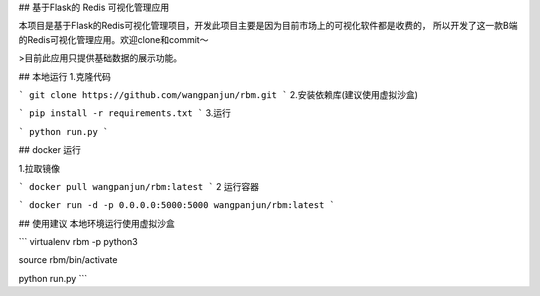 ## 基于Flask的 Redis 可视化管理应用


本项目是基于Flask的Redis可视化管理项目，开发此项目主要是因为目前市场上的可视化软件都是收费的，
所以开发了这一款B端的Redis可视化管理应用。欢迎clone和commit～

>目前此应用只提供基础数据的展示功能。


## 本地运行
1.克隆代码

```
git clone https://github.com/wangpanjun/rbm.git
```
2.安装依赖库(建议使用虚拟沙盒)

```
pip install -r requirements.txt
```
3.运行

```
python run.py
```




## docker 运行

1.拉取镜像

```
docker pull wangpanjun/rbm:latest
```
2 运行容器

```
docker run -d -p 0.0.0.0:5000:5000 wangpanjun/rbm:latest
```

## 使用建议
本地环境运行使用虚拟沙盒

```
virtualenv rbm -p python3

source rbm/bin/activate

python run.py
```
